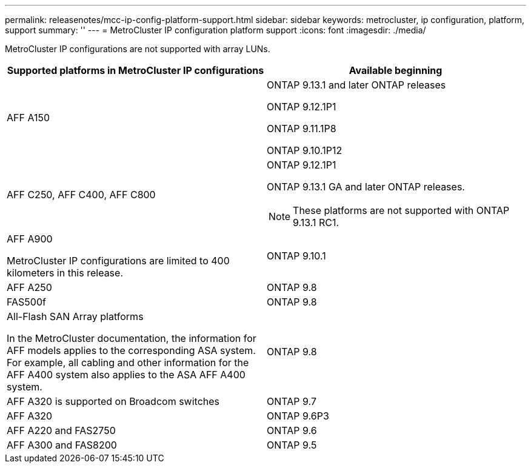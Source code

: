 ---
permalink: releasenotes/mcc-ip-config-platform-support.html
sidebar: sidebar
keywords: metrocluster, ip configuration, platform, support
summary: ''
---
= MetroCluster IP configuration platform support
:icons: font
:imagesdir: ./media/

[.lead]
MetroCluster IP configurations are not supported with array LUNs.
[cols="2*",options="header"]
|===
| Supported platforms in MetroCluster IP configurations| Available beginning
a|
AFF A150
a|
ONTAP 9.13.1 and later ONTAP releases

ONTAP 9.12.1P1

ONTAP 9.11.1P8

ONTAP 9.10.1P12
a|
AFF C250, AFF C400, AFF C800
a|
ONTAP 9.12.1P1

ONTAP 9.13.1 GA and later ONTAP releases.

[NOTE]
====
These platforms are not supported with ONTAP 9.13.1 RC1. 
====
a|
AFF A900

MetroCluster IP configurations are limited to 400 kilometers in this release.

a|
ONTAP 9.10.1
a|
AFF A250
a|
ONTAP 9.8
a|
FAS500f
a|
ONTAP 9.8
a|
All-Flash SAN Array platforms

In the MetroCluster documentation, the information for AFF models applies to the corresponding ASA system. For example, all cabling and other information for the AFF A400 system also applies to the ASA AFF A400 system.
a|
ONTAP 9.8
a|
AFF A320 is supported on Broadcom switches
a|
ONTAP 9.7
a|
AFF A320
a|
ONTAP 9.6P3
a|
AFF A220 and FAS2750
a|
ONTAP 9.6
a|
AFF A300 and FAS8200
a|
ONTAP 9.5
|===
